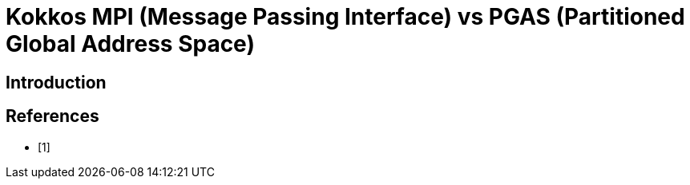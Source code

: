 = Kokkos MPI (Message Passing Interface) vs PGAS (Partitioned Global Address Space)

== Introduction

[.text-justify]


== References
** [1]
